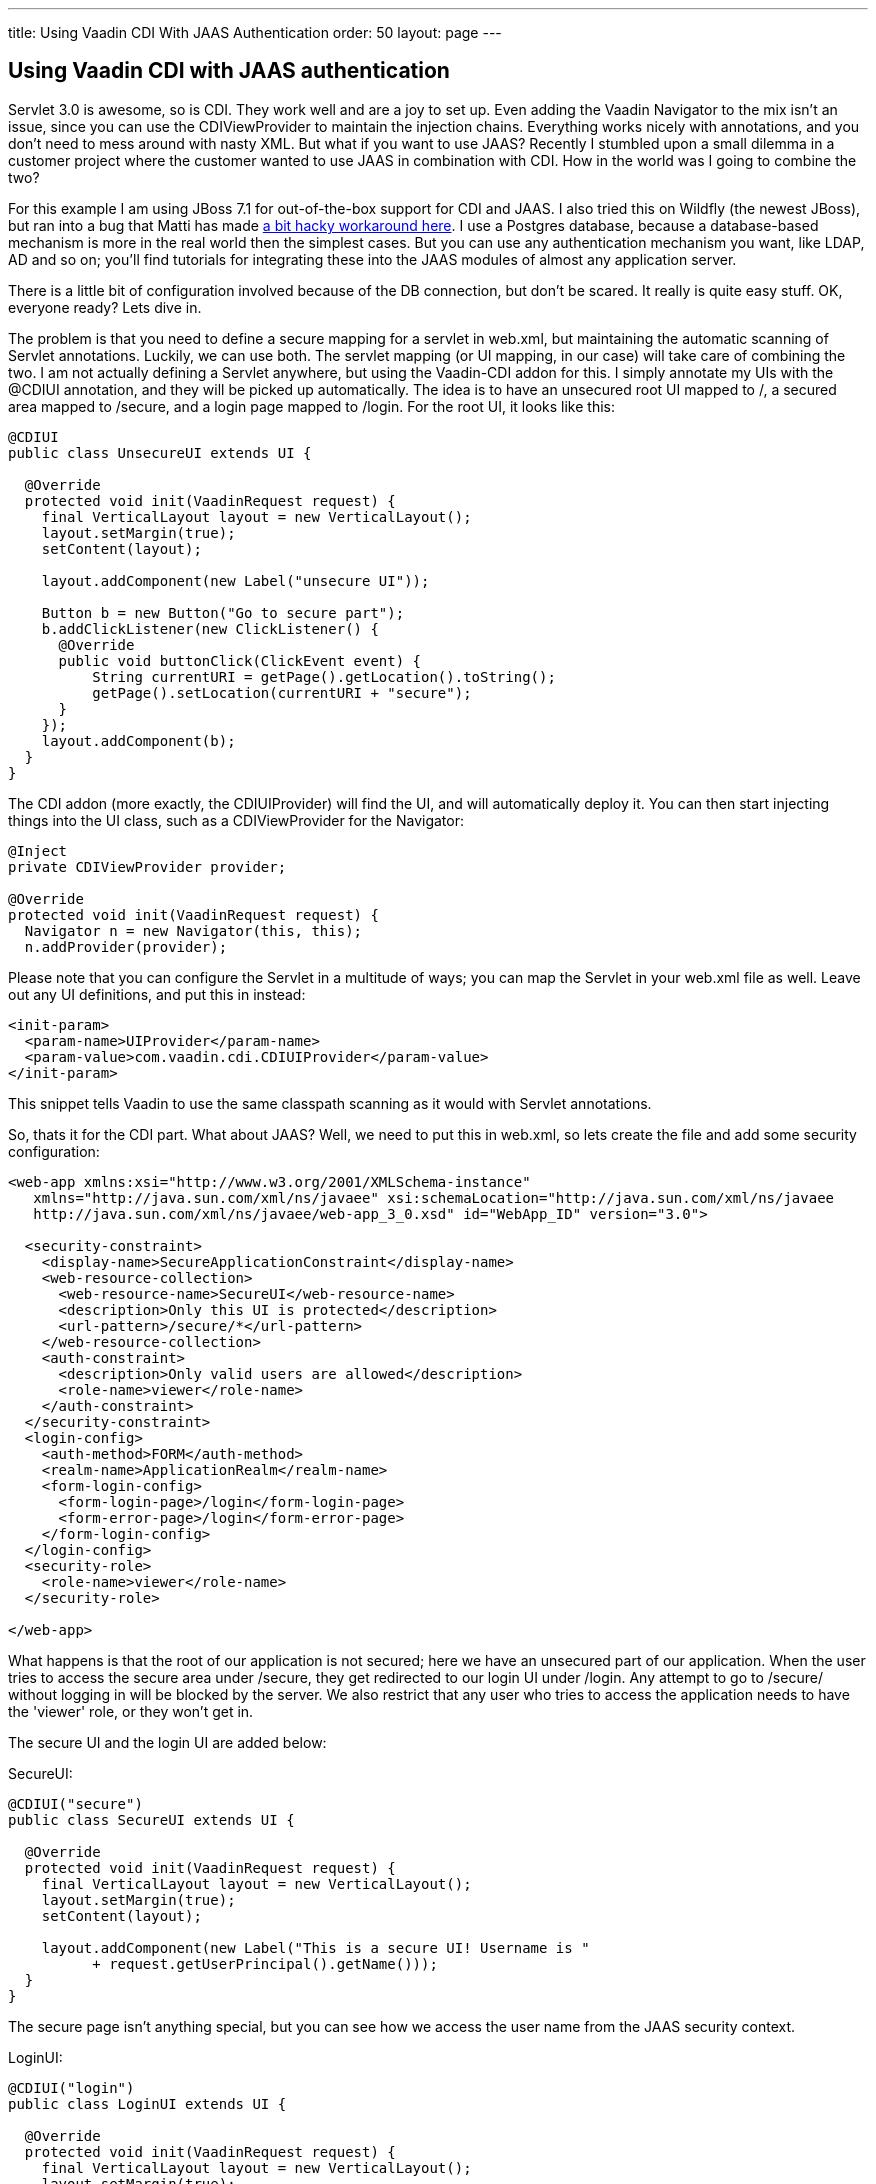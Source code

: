 ---
title: Using Vaadin CDI With JAAS Authentication
order: 50
layout: page
---

[[using-vaadin-cdi-with-jaas-authentication]]
Using Vaadin CDI with JAAS authentication
-----------------------------------------

Servlet 3.0 is awesome, so is CDI. They work well and are a joy to set
up. Even adding the Vaadin Navigator to the mix isn't an issue, since
you can use the CDIViewProvider to maintain the injection chains.
Everything works nicely with annotations, and you don't need to mess
around with nasty XML. But what if you want to use JAAS? Recently I
stumbled upon a small dilemma in a customer project where the customer
wanted to use JAAS in combination with CDI. How in the world was I going
to combine the two?

For this example I am using JBoss 7.1 for out-of-the-box support for CDI
and JAAS. I also tried this on Wildfly (the newest JBoss), but ran into
a bug that Matti has made
https://github.com/mstahv/vaadin-cdi-jaas-jbossas-example/tree/workaround[a
bit hacky workaround here]. I use a Postgres database, because a
database-based mechanism is more in the real world then the simplest
cases. But you can use any authentication mechanism you want, like LDAP,
AD and so on; you’ll find tutorials for integrating these into the JAAS
modules of almost any application server.

There is a little bit of configuration involved because of the DB
connection, but don't be scared. It really is quite easy stuff. OK,
everyone ready? Lets dive in.

The problem is that you need to define a secure mapping for a servlet in
web.xml, but maintaining the automatic scanning of Servlet annotations.
Luckily, we can use both. The servlet mapping (or UI mapping, in our
case) will take care of combining the two. I am not actually defining a
Servlet anywhere, but using the Vaadin-CDI addon for this. I simply
annotate my UIs with the @CDIUI annotation, and they will be picked up
automatically. The idea is to have an unsecured root UI mapped to /, a
secured area mapped to /secure, and a login page mapped to /login. For
the root UI, it looks like this:

[source,java]
....
@CDIUI
public class UnsecureUI extends UI {

  @Override
  protected void init(VaadinRequest request) {
    final VerticalLayout layout = new VerticalLayout();
    layout.setMargin(true);
    setContent(layout);

    layout.addComponent(new Label("unsecure UI"));

    Button b = new Button("Go to secure part");
    b.addClickListener(new ClickListener() {
      @Override
      public void buttonClick(ClickEvent event) {
          String currentURI = getPage().getLocation().toString();
          getPage().setLocation(currentURI + "secure");
      }
    });
    layout.addComponent(b);
  }
}
....

The CDI addon (more exactly, the CDIUIProvider) will find the UI, and
will automatically deploy it. You can then start injecting things into
the UI class, such as a CDIViewProvider for the Navigator:

[source,java]
....
@Inject
private CDIViewProvider provider;

@Override
protected void init(VaadinRequest request) {
  Navigator n = new Navigator(this, this);
  n.addProvider(provider);
....

Please note that you can configure the Servlet in a multitude of ways;
you can map the Servlet in your web.xml file as well. Leave out any UI
definitions, and put this in instead:

[source,xml]
....
<init-param>
  <param-name>UIProvider</param-name>
  <param-value>com.vaadin.cdi.CDIUIProvider</param-value>
</init-param>
....

This snippet tells Vaadin to use the same classpath scanning as it would
with Servlet annotations.

So, thats it for the CDI part. What about JAAS? Well, we need to put
this in web.xml, so lets create the file and add some security
configuration:

[source,xml]
....
<web-app xmlns:xsi="http://www.w3.org/2001/XMLSchema-instance"
   xmlns="http://java.sun.com/xml/ns/javaee" xsi:schemaLocation="http://java.sun.com/xml/ns/javaee
   http://java.sun.com/xml/ns/javaee/web-app_3_0.xsd" id="WebApp_ID" version="3.0">

  <security-constraint>
    <display-name>SecureApplicationConstraint</display-name>
    <web-resource-collection>
      <web-resource-name>SecureUI</web-resource-name>
      <description>Only this UI is protected</description>
      <url-pattern>/secure/*</url-pattern>
    </web-resource-collection>
    <auth-constraint>
      <description>Only valid users are allowed</description>
      <role-name>viewer</role-name>
    </auth-constraint>
  </security-constraint>
  <login-config>
    <auth-method>FORM</auth-method>
    <realm-name>ApplicationRealm</realm-name>
    <form-login-config>
      <form-login-page>/login</form-login-page>
      <form-error-page>/login</form-error-page>
    </form-login-config>
  </login-config>
  <security-role>
    <role-name>viewer</role-name>
  </security-role>

</web-app>
....

What happens is that the root of our application is not secured; here we
have an unsecured part of our application. When the user tries to access
the secure area under /secure, they get redirected to our login UI under
/login. Any attempt to go to /secure/ without logging in will be blocked
by the server. We also restrict that any user who tries to access the
application needs to have the 'viewer' role, or they won't get in.

The secure UI and the login UI are added below:

SecureUI:

[source,java]
....
@CDIUI("secure")
public class SecureUI extends UI {

  @Override
  protected void init(VaadinRequest request) {
    final VerticalLayout layout = new VerticalLayout();
    layout.setMargin(true);
    setContent(layout);

    layout.addComponent(new Label("This is a secure UI! Username is "
          + request.getUserPrincipal().getName()));
  }
}
....

The secure page isn’t anything special, but you can see how we access
the user name from the JAAS security context.

LoginUI:

[source,java]
....
@CDIUI("login")
public class LoginUI extends UI {

  @Override
  protected void init(VaadinRequest request) {
    final VerticalLayout layout = new VerticalLayout();
    layout.setMargin(true);
    setContent(layout);

    Button login = new Button("login");
    login.addClickListener(new ClickListener() {
      @Override
      public void buttonClick(ClickEvent event) {
        try {
          JaasAccessControl.login("demo", "demo");
          Page page = Page.getCurrent();
          page.setLocation(page.getLocation());
        } catch (ServletException e) {
          // TODO handle exception
          e.printStackTrace();
        }
      }
    });
    layout.addComponent(login);
  }
}
....

The interesting parts are these:

[source,java]
....
JaasAccessControl.login("demo", "demo");
Page page = Page.getCurrent();
page.setLocation(page.getLocation());
....

JaasAccessControl is a utility class from the Vaadin-CDI addon; we use
it to perform programmatic login. If the login succeeds, we refresh the
page the user is on. Why do we need to do this? Well, let’s consider why
the login page is visible. The user has tried to access /secure, but
isn’t logged in. Under the hood, the server realizes this, and serves
our login page instead without doing a proper redirect. This means the
users URL doesn’t change; it still says /secure. We refresh the page,
and since we are logged in, we get the real content of the secure UI.

Now, we could do login with other technologies as well. If you have a
single-sign-on of some sort, you might want to use the JaasAccessControl
class to integrate that into your app. You can also do form-based JSP
login, as you would do in the olden days. The possibilities are truly
many here. If you do decide on using JSP, here are a couple of helpers
for you:

Add the following into your login.jsp:

[source,html]
....
<!-- Vaadin-Refresh -->
....

Why is this line needed? To answer this I need to tell you what happens
when an application session times out. When Vaadin requests something
from the server, the server replies with something else. Typically
(without JAAS), it is a simple error message saying the session is
invalid. If we are using JAAS, however, what we get in the response from
the server is the login page HTML. Vaadin doesn't handle this too well;
it adds the HTML response to the red notification popup. To fix this, we
have added a feature to Vaadin that checks the HTML for a specific
keyword (you guessed it, 'Vaadin-Refresh'), and if it finds it, simply
reloads the complete page. You can also define a redirect url if you
want to, but we won't need it here since JAAS will redirect for us. So,
we add the comment to the JSP so that when a session timeouts, we want
to be redirected to the login page.

The second thing (still in login.jsp) is this:

[source,html]
....
<meta http-equiv="refresh" content="${pageContext.session.maxInactiveInterval}">
....

We add this line so that the login page itself doesn't timeout. Session
timeouts are active from the first access to the servlet; in our case
loading the login page. If the user doesn't fill in anything, and the
timer runs out, the user will get an ugly error message from the server.
To fix that we simply reload the page, extending the session (or
creating a new one).

OK, with us so far? We still need a couple of things for JBoss to
understand what we want to do:

I have a jboss-web.xml inside WEB-INF that tells JBoss which settings to
use:

[source,xml]
....
<jboss-web>
  <security-domain>DBAuth</security-domain>
</jboss-web>
....

Then in the JBoss standalone.xml configuration file, I add the security
domain params:

[source,xml]
....
<security-domain name="DBAuth">
  <authentication>
    <login-module code="org.jboss.security.auth.spi.DatabaseServerLoginModule" flag="required">
      <module-option name="dsJndiName" value="java:jboss/datasources/myappdb"/>
      <module-option name="principalsQuery" value="select password from PRINCIPLES where principal_id=?"/>
      <module-option name="rolesQuery" value="select user_role, 'Roles' from ROLES where principal_id=?"/>
    </login-module>
  </authentication>
</security-domain>
....

The domain that we specify tells the server where to find users and
passwords. In our case, they can be found in the PRINCIPLES table, with
roles added to the ROLES table. As you can see, you specify the SQL for
the query, so you have a lot of freedom in how you do this. Note that we
are not using any encryption or hashing for the passwords; please don't
use this configuration for real applications. Instead, you should use a
custom Login Module class that can compare hashes instead of pure
strings, and store salted hashes in your database. Implement your class
by extending the DatabaseServerLoginModule class and change the code
attribute in the login-module tag to point to your class instead.

Then we need the data source (still in standalone.xml):

[source,xml]
....
<datasources>
  <datasource jta="true" jndi-name="java:jboss/datasources/myappdb" pool-name="java:jboss/datasources/myappdb_pool"
  enabled="true" use-java-context="true" use-ccm="true">
    <connection-url>jdbc:postgresql://localhost:5432/myappdb</connection-url>
    <driver-class>org.postgresql.Driver</driver-class>
    <driver>postgresql-jdbc4</driver>
    <pool>
      <min-pool-size>2</min-pool-size>
      <max-pool-size>20</max-pool-size>
      <prefill>true</prefill>
    </pool>
    <security>
      <user-name>demo</user-name>
      <password>demo</password>
    </security>
    <validation>
      <check-valid-connection-sql>SELECT 1</check-valid-connection-sql>
      <validate-on-match>false</validate-on-match>
      <background-validation>false</background-validation>
      <use-fast-fail>false</use-fast-fail>
    </validation>
  </datasource>
  <drivers>
    <driver name="postgresql-jdbc4" module="org.postgresql"/>
  </drivers>
</datasources>
....

As you can see, I'm using a Postgres database. You will need the
postgres JDBC driver installed under the Wildfly modules directory for
this to work. And, of course an actual Postgres server with the
specified database created. In our application we use Hibernate with
container managed transactions to handle persistence; as this isn't a
JPA tutorial, so I'll leave that for another day.

But, for completeness sake, here is a short SQL script for the DB.
Create a database named ‘myappdb’, and run this:

[source,sql]
....
CREATE USER demo WITH PASSWORD 'demo';

CREATE TABLE PRINCIPLES ( principal_id VARCHAR(64) primary key,password VARCHAR(64));
CREATE TABLE ROLES ( role_item_id integer, principal_id VARCHAR(64),user_role VARCHAR(64));

Grant all privileges on table roles to demo;
Grant all privileges on table principles to demo;

--Initial data
Insert into principles values ('demo', 'demo');
insert into roles values (1, 'demo', 'viewer');
....

The only thing left is to get the username and roles from inside your
Vaadin app:

[source,java]
....
@Override
protected void init(VaadinRequest request) {
  String username = request.getUserPrincipal().toString();
  if (request.isUserInRole("viewer")) {
      // Add admin view to menu
  }
....

If you are using the CDI-based navigator, you can also use the
@RolesAllowed annotation on your views to automatically constrain
visibility of your views.

That's it, your app will now use database authentication with JAAS and
CDI. The provided configuration isn't complete, and there are small
pieces I didn't really cover, but it will work for basic cases. Feel
free to add comments below.

You might also check out
https://github.com/mstahv/vaadin-cdi-jaas-jbossas-example/[a related
full app example], that uses built in "FileRealm" in JBoss.
